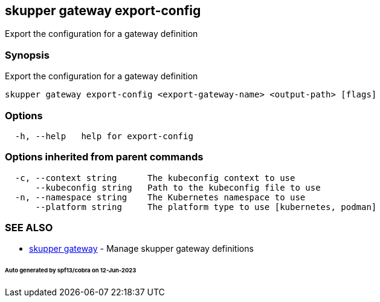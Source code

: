 == skupper gateway export-config

Export the configuration for a gateway definition

=== Synopsis

Export the configuration for a gateway definition

----
skupper gateway export-config <export-gateway-name> <output-path> [flags]
----

=== Options

----
  -h, --help   help for export-config
----

=== Options inherited from parent commands

----
  -c, --context string      The kubeconfig context to use
      --kubeconfig string   Path to the kubeconfig file to use
  -n, --namespace string    The Kubernetes namespace to use
      --platform string     The platform type to use [kubernetes, podman]
----

=== SEE ALSO

* xref:skupper_gateway.adoc[skupper gateway]	 - Manage skupper gateway definitions

[discrete]
====== Auto generated by spf13/cobra on 12-Jun-2023
